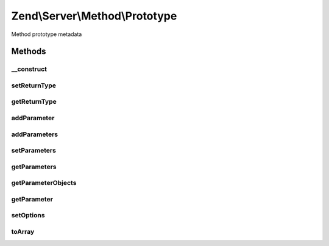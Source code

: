 .. Server/Method/Prototype.php generated using docpx on 01/30/13 03:32am


Zend\\Server\\Method\\Prototype
===============================

Method prototype metadata

Methods
+++++++

__construct
-----------

.. function:: __construct()


    Constructor

    :param null|array: 



setReturnType
-------------

.. function:: setReturnType()


    Set return value

    :param string: 

    :rtype: \Zend\Server\Method\Prototype 



getReturnType
-------------

.. function:: getReturnType()


    Retrieve return type

    :rtype: string 



addParameter
------------

.. function:: addParameter()


    Add a parameter

    :param string: 

    :rtype: \Zend\Server\Method\Prototype 



addParameters
-------------

.. function:: addParameters()


    Add parameters

    :param array: 

    :rtype: \Zend\Server\Method\Prototype 



setParameters
-------------

.. function:: setParameters()


    Set parameters

    :param array: 

    :rtype: \Zend\Server\Method\Prototype 



getParameters
-------------

.. function:: getParameters()


    Retrieve parameters as list of types

    :rtype: array 



getParameterObjects
-------------------

.. function:: getParameterObjects()


    Get parameter objects

    :rtype: array 



getParameter
------------

.. function:: getParameter()


    Retrieve a single parameter by name or index

    :param string|int: 

    :rtype: null|\Zend\Server\Method\Parameter 



setOptions
----------

.. function:: setOptions()


    Set object state from array

    :param array: 

    :rtype: \Zend\Server\Method\Prototype 



toArray
-------

.. function:: toArray()


    Serialize to array

    :rtype: array 



